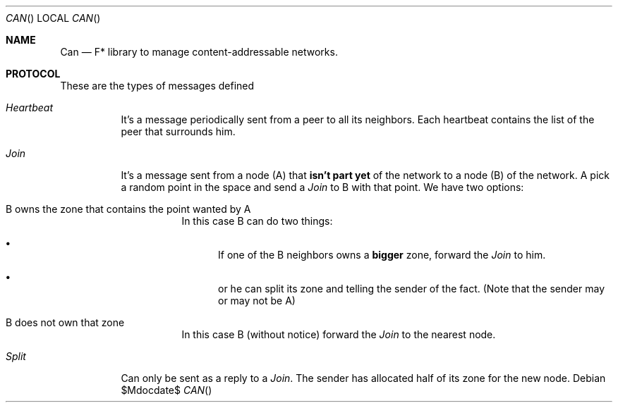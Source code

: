 .Dd $Mdocdate$
.Dt CAN
.Os
.Sh NAME
.Nm Can
.Nd F* library to manage content-addressable networks.
.Sh PROTOCOL
These are the types of messages defined
.Bl -tag
.It Vt Heartbeat
It's a message periodically sent from a peer to all its
neighbors. Each heartbeat contains the list of the peer that surrounds
him.
.It Vt Join
It's a message sent from a node (A) that
.Sy isn't part yet
of the network to a node (B) of the network. A pick a random point in the space and send a
.Vt Join
to B with that point. We have two options:
.Bl -tag
.It B owns the zone that contains the point wanted by A
In this case B can do two things:
.Bl -bullet
.It
If one of the B neighbors owns a
.Sy bigger
zone, forward the
.Vt Join
to him.
.It
or he can split its zone and telling the sender of the fact. (Note
that the sender may or may not be A)
.El
.It B does not own that zone
In this case B (without notice) forward the
.Vt Join
to the nearest node.
.El
.It Vt Split
Can only be sent as a reply to a
.Vt Join .
The sender has allocated half of its zone for the new node.
.El

.\" TODO: Get & Put
